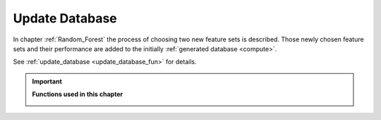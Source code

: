 .. _update_database:

Update Database
===============

In chapter :ref:`Random_Forest` the process of choosing two new feature sets is described.
Those newly chosen feature sets and their performance are added to the initially :ref:`generated database <compute>`.

See :ref:`update_database <update_database_fun>` for details.






.. important::

    **Functions used in this chapter**

    .. _update_database_fun:

    .. autofunction:: ForestFire.Main.update_database

    .. autofunction:: ForestFire.Main.main_loop
        :noindex:
